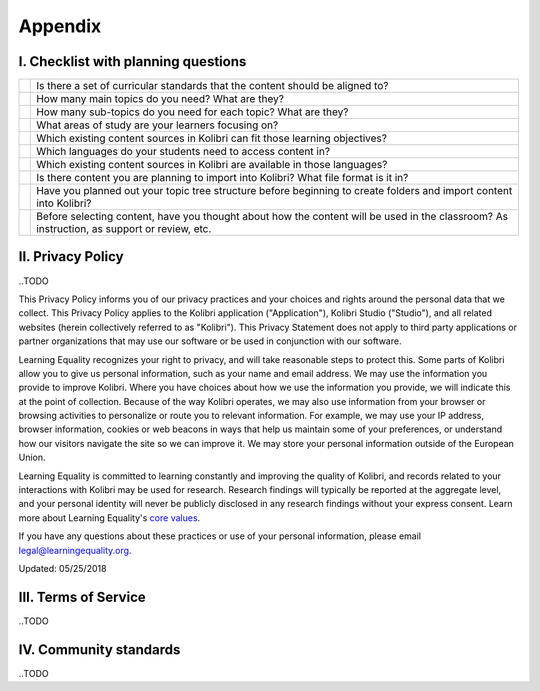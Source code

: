 .. _appendix:


Appendix 
########

I. Checklist with planning questions
====================================

+----+-----------------------------------------------------------------------------+
|    |Is there a set of curricular standards that the content should be aligned to?|
+----+---------------+-------------------------------------------------------------+
|    |How many main topics do you need? What are they?                             |
+----+---------------+-------------------------------------------------------------+
|    |How many sub-topics do you need for each topic? What are they?               |
+----+---------------+-------------------------------------------------------------+
|    |What areas of study are your learners focusing on?                           |
+----+---------------+-------------------------------------------------------------+
|    |Which existing content sources in Kolibri can fit those learning objectives? |
+----+---------------+-------------------------------------------------------------+
|    |Which languages do your students need to access content in?                  |
+----+---------------+-------------------------------------------------------------+
|    |Which existing content sources in Kolibri are available in those languages?  |
+----+---------------+-------------------------------------------------------------+
|    | Is there content you are planning to import into Kolibri?                   |
|    | What file format is it in?                                                  |
+----+---------------+-------------------------------------------------------------+
|    | Have you planned out your topic tree structure before beginning to create   |
|    | folders and import content into Kolibri?                                    |
+----+---------------+-------------------------------------------------------------+
|    | Before selecting content, have you thought about how the content will be    |
|    | used in the classroom? As instruction, as support or review, etc.           |
+----+---------------+-------------------------------------------------------------+

.. _privacy:


II. Privacy Policy
==================

..TODO

This Privacy Policy informs you of our privacy practices and your choices and rights around the personal data that we collect. This Privacy Policy applies to the Kolibri application ("Application"), Kolibri Studio ("Studio"), and all related websites (herein collectively referred to as "Kolibri"). This Privacy Statement does not apply to third party applications or partner organizations that may use our software or be used in conjunction with our software.

Learning Equality recognizes your right to privacy, and will take reasonable steps to protect this. Some parts of Kolibri allow you to give us personal information, such as your name and email address. We may use the information you provide to improve Kolibri. Where you have choices about how we use the information you provide, we will indicate this at the point of collection. Because of the way Kolibri operates, we may also use information from your browser or browsing activities to personalize or route you to relevant information. For example, we may use your IP address, browser information, cookies or web beacons in ways that help us maintain some of your preferences, or understand how our visitors navigate the site so we can improve it. We may store your personal information outside of the European Union.

Learning Equality is committed to learning constantly and improving the quality of Kolibri, and records related to your interactions with Kolibri may be used for research. Research findings will typically be reported at the aggregate level, and your personal identity will never be publicly disclosed in any research findings without your express consent. Learn more about Learning Equality's `core values <https://learningequality.org/about/values/>`_.

If you have any questions about these practices or use of your personal information, please email legal@learningequality.org.


Updated: 05/25/2018

.. _tos:


III. Terms of Service
====================

..TODO


.. _community:


IV.  Community standards
========================

..TODO


